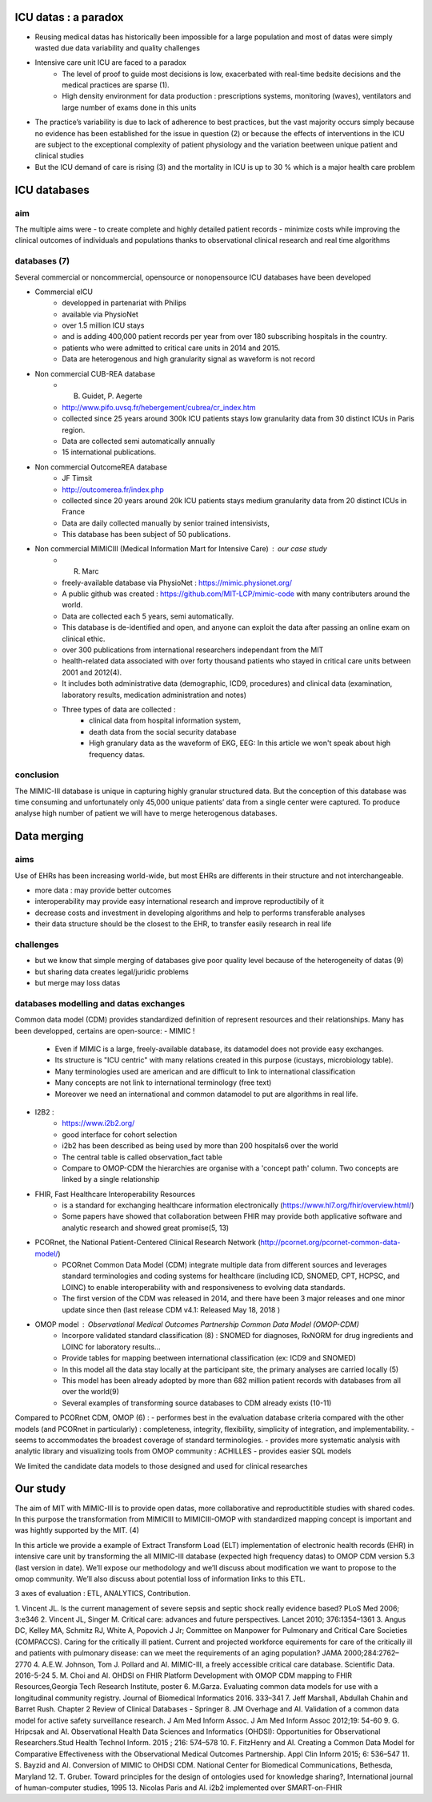 ICU datas : a paradox
#######################

- Reusing medical datas has historically been impossible for a large population and most of datas were simply wasted due data variability and quality challenges

- Intensive care unit ICU are faced to a paradox
	- The level of proof to guide most decisions is low, exacerbated with real-time bedsite decisions and the medical practices are sparse (1).
	- High density environment for data production : prescriptions systems, monitoring (waves), ventilators and large number of exams done in this units
 
- The practice’s variability is due to lack of adherence to best practices, but the vast majority occurs simply because no evidence has been established for the issue in question (2) or because the effects of interventions in the ICU are subject to the exceptional complexity of patient physiology and the variation beetween unique patient and clinical studies

- But the ICU demand of care is rising (3) and the mortality in ICU is up to 30 % which is a major health care problem

ICU databases
################

aim 
======
The multiple aims were
- to create complete and highly detailed patient records
- minimize costs while improving the clinical outcomes of individuals and populations thanks to observational clinical research and real time algorithms

databases (7)
=============
Several commercial or noncommercial, opensource or nonopensource ICU databases have been developed

- Commercial eICU
	- developped in partenariat with Philips
	- available via PhysioNet
	- over 1.5 million ICU stays
	- and is adding 400,000 patient records per year from over 180 subscribing hospitals in the country. 
	- patients who were admitted to critical care units in 2014 and 2015.
	- Data are heterogenous and high granularity signal as waveform is not record

- Non commercial CUB-REA database
	- B. Guidet, P. Aegerte
	- http://www.pifo.uvsq.fr/hebergement/cubrea/cr_index.htm
	- collected since 25 years around 300k ICU patients stays low granularity data from 30 distinct ICUs in Paris region.
	- Data are collected semi automatically annually
	- 15 international publications.

- Non commercial OutcomeREA database
	- JF Timsit
	- http://outcomerea.fr/index.php
	- collected since 20 years around 20k ICU patients stays medium granularity data from 20 distinct ICUs in France
	- Data are daily collected manually by senior trained intensivists,
	- This database has been subject of 50 publications.

- Non commercial MIMICIII (Medical Information Mart for Intensive Care) : our case study
	- R. Marc
	- freely-available database via PhysioNet : https://mimic.physionet.org/
  	- A public github was created : https://github.com/MIT-LCP/mimic-code with many contributers around the world. 
	- Data are collected each 5 years, semi automatically. 
	- This database is de-identified and open, and anyone can exploit the data after passing an online exam on clinical ethic. 
	- over 300 publications from international researchers independant from the MIT
	- health-related data associated with over forty thousand patients who stayed in critical care units between 2001 and 2012(4).
	- It includes both administrative data (demographic, ICD9, procedures) and clinical data (examination, laboratory results, medication administration and notes)
	- Three types of data are collected : 
		- clinical data from hospital information system, 
		- death data from the social security database
		- High granulary data as the waveform of EKG, EEG: In this article we won't speak about high frequency datas. 

conclusion
==============
The MIMIC-III database is unique in capturing highly granular structured data. But the conception of this database was time consuming and  unfortunately only 45,000 unique patients’ data from a single center were captured. 
To produce analyse high number of patient we will have to merge heterogenous databases.

Data merging
###############

aims
=======
Use of EHRs has been increasing world-wide, but most EHRs are differents in their structure and not interchangeable.

- more data : may provide better outcomes
- interoperability may provide easy international research and improve reproductibily of it
- decrease costs and investment in developing algorithms and help to performs transferable analyses
- their data structure should be the closest to the EHR, to transfer easily research in real life

challenges
==============
- but we know that simple merging of databases give poor quality level because of the heterogeneity of datas (9)
- but sharing data creates legal/juridic problems
- but merge may loss datas

databases modelling and datas exchanges
===========================================

Common data model (CDM) provides standardized definition of represent resources and their relationships.
Many has been developped, certains are open-source:
- MIMIC !
	- Even if MIMIC is a large, freely-available database, its datamodel does not provide easy exchanges. 
	- Its structure is "ICU centric" with many relations created in this purpose (icustays, microbiology table).
	- Many terminologies used are american and are difficult to link to international classification
	- Many concepts are not link to international terminology (free text)
	- Moreover we need an international and common datamodel to put are algorithms in real life.

- I2B2 :
        - https://www.i2b2.org/
	- good interface for cohort selection
	- i2b2 has been described as being used by more than 200 hospitals6 over the world
	- The central table is called observation_fact table
	- Compare to OMOP-CDM the hierarchies are organise with a 'concept path' column. Two concepts are linked by a single relationship                                
	
- FHIR, Fast Healthcare Interoperability Resources 
	- is a standard for exchanging healthcare information electronically (https://www.hl7.org/fhir/overview.html/)
	- Some papers have showed that collaboration between FHIR  may provide both applicative software and analytic research and showed great promise(5, 13)

- PCORnet, the National Patient-Centered Clinical Research Network (http://pcornet.org/pcornet-common-data-model/)
	- PCORnet Common Data Model (CDM) integrate multiple data from different sources and leverages standard terminologies and coding systems for healthcare (including ICD, SNOMED, CPT, HCPSC, and LOINC) to enable interoperability with and responsiveness to evolving data standards.
	- The first version of the CDM was released in 2014, and there have been 3 major releases and one minor update since then (last release CDM v4.1: Released May 18, 2018 )

- OMOP model : Observational Medical Outcomes Partnership Common Data Model (OMOP-CDM) 
	- Incorpore validated standard classification (8) : SNOMED for diagnoses, RxNORM for drug ingredients and LOINC for laboratory results...
	- Provide tables for mapping beetween international classification (ex: ICD9 and SNOMED)

	- In this model all the data stay locally at the participant site, the primary analyses are carried locally (5)

	- This model has been already adopted by more than 682 million patient records with databases from all over the world(9)
	- Several examples of transforming source databases to CDM already exists (10-11)

Compared to PCORnet CDM, OMOP (6) :
- performes best in the evaluation database criteria compared with the other models (and PCORnet in particularly) : completeness, integrity, flexibility, simplicity of integration, and implementability.
- seems to accommodates the broadest coverage of standard terminologies.
- provides more systematic analysis with analytic library and visualizing tools from OMOP community : ACHILLES
- provides easier SQL models 

We limited the candidate data models to those designed and used for clinical researches

Our study
###########
The aim of MIT with MIMIC-III is to provide open datas, more collaborative and reproductitible studies with shared codes.
In this purpose the transformation from MIMICIII to MIMICIII-OMOP with standardized mapping concept is important and was hightly supported by the MIT. (4)

In this article we provide a example of Extract Transform Load (ELT) implementation of electronic health records (EHR) in intensive care unit by transforming the all MIMIC-III database (expected high frequency datas) to OMOP CDM version 5.3 (last version in date).
We’ll expose our methodology and we’ll discuss about modification we want to propose to the omop community.
We’ll also discuss about potential loss of information links to this ETL.

3 axes of evaluation : ETL, ANALYTICS, Contribution.

1. Vincent JL. Is the current management of severe sepsis and septic shock
really evidence based? PLoS Med 2006; 3:e346
2. Vincent JL, Singer M. Critical care: advances and future perspectives.
Lancet 2010; 376:1354–1361
3. Angus DC, Kelley MA, Schmitz RJ, White A, Popovich J Jr; Committee on Manpower for Pulmonary and Critical Care Societies (COMPACCS). Caring for the critically ill patient. Current and projected workforce equirements for care of the critically ill and patients with pulmonary disease: can we meet the requirements of an aging population?
JAMA 2000;284:2762–2770
4. A.E.W. Johnson, Tom J. Pollard and Al. MIMIC-III, a freely accessible critical care database. Scientific Data. 2016-5-24
5. M. Choi and Al. OHDSI on FHIR Platform Development with OMOP CDM mapping to FHIR Resources,Georgia Tech Research Institute, poster
6. M.Garza. Evaluating common data models for use with a longitudinal community registry. Journal of Biomedical Informatics 2016. 333–341
7. Jeff Marshall, Abdullah Chahin and Barret Rush. Chapter 2 Review of Clinical Databases - Springer
8. JM Overhage and Al. Validation of a common data model for active safety surveillance research. J Am Med Inform Assoc. J Am Med Inform Assoc 2012;19: 54-60
9. G. Hripcsak and Al. Observational Health Data Sciences and Informatics (OHDSI): Opportunities for Observational Researchers.Stud Health Technol Inform. 2015 ; 216: 574–578
10. F. FitzHenry and Al. Creating a Common Data Model for Comparative Effectiveness with the Observational Medical Outcomes Partnership. Appl Clin Inform 2015; 6: 536–547
11. S. Bayzid and Al. Conversion of MIMIC to OHDSI CDM. National Center for Biomedical Communications, Bethesda, Maryland
12. T. Gruber. Toward principles for the design of ontologies used for knowledge sharing?, International journal of human-computer studies, 1995
13. Nicolas Paris and Al. i2b2 implemented over SMART-on-FHIR
